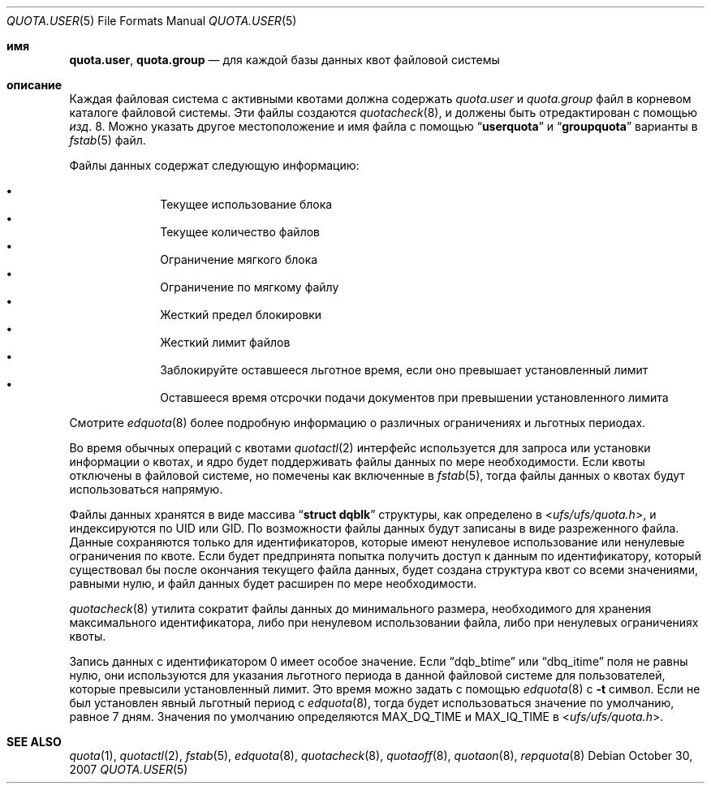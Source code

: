.\" Copyright (c) 2001	Nik Clayton
.\"
.\" Redistribution and use in source and binary forms, with or without
.\" modification, are permitted provided that the following conditions
.\" are met:
.\" 1. Redistributions of source code must retain the above copyright
.\"    notice, this list of conditions and the following disclaimer.
.\" 2. Redistributions in binary form must reproduce the above copyright
.\"    notice, this list of conditions and the following disclaimer in the
.\"    documentation and/or other materials provided with the distribution.
.\"
.\" THIS SOFTWARE IS PROVIDED BY THE AUTHOR AND CONTRIBUTORS ``AS IS'' AND
.\" ANY EXPRESS OR IMPLIED WARRANTIES, INCLUDING, BUT NOT LIMITED TO, THE
.\" IMPLIED WARRANTIES OF MERCHANTABILITY AND FITNESS FOR A PARTICULAR PURPOSE
.\" ARE DISCLAIMED.  IN NO EVENT SHALL THE AUTHOR OR CONTRIBUTORS BE LIABLE
.\" FOR ANY DIRECT, INDIRECT, INCIDENTAL, SPECIAL, EXEMPLARY, OR CONSEQUENTIAL
.\" DAMAGES (INCLUDING, BUT NOT LIMITED TO, PROCUREMENT OF SUBSTITUTE GOODS
.\" OR SERVICES; LOSS OF USE, DATA, OR PROFITS; OR BUSINESS INTERRUPTION)
.\" HOWEVER CAUSED AND ON ANY THEORY OF LIABILITY, WHETHER IN CONTRACT, STRICT
.\" LIABILITY, OR TORT (INCLUDING NEGLIGENCE OR OTHERWISE) ARISING IN ANY WAY
.\" OUT OF THE USE OF THIS SOFTWARE, EVEN IF ADVISED OF THE POSSIBILITY OF
.\" SUCH DAMAGE.
.\"
.Dd October 30, 2007
.Dt QUOTA.USER 5
.Os
.Sh имя
.Nm quota.user , quota.group
.Nd для каждой базы данных квот файловой системы
.Sh описание
Каждая файловая система с активными квотами должна содержать
.Pa quota.user
и
.Pa quota.group
файл в корневом каталоге файловой системы.
Эти файлы создаются
.Xr quotacheck 8 ,
и должены быть отредактирован с помощью
.Xr изд . 8 .
Можно указать другое местоположение и имя файла с помощью
.Dq Li userquota
и
.Dq Li groupquota
варианты в
.Xr fstab 5
файл.
.Pp
Файлы данных содержат следующую информацию:
.Pp
.Bl -bullet -offset indent -compact
.It
Текущее использование блока
.It
Текущее количество файлов
.It
Ограничение мягкого блока
.It
Ограничение по мягкому файлу
.It
Жесткий предел блокировки
.It
Жесткий лимит файлов
.It
Заблокируйте оставшееся льготное время, если оно превышает установленный лимит
.It
Оставшееся время отсрочки подачи документов при превышении установленного лимита
.El
.Pp
Смотрите 
.Xr edquota 8
более подробную информацию о различных ограничениях и льготных периодах.
.Pp
Во время обычных операций с квотами
.Xr quotactl 2
интерфейс используется для запроса или установки информации о квотах, 
и ядро будет поддерживать файлы данных по мере необходимости.
Если квоты отключены в файловой системе, 
но помечены как включенные в
.Xr fstab 5 ,
тогда файлы данных о квотах будут использоваться напрямую.
.Pp
Файлы данных хранятся в виде массива
.Dq Li struct dqblk
структуры, как определено в
.In ufs/ufs/quota.h ,
и индексируются по UID или GID.
По возможности файлы данных будут записаны в виде разреженного файла.
Данные сохраняются только для идентификаторов, которые имеют ненулевое использование или ненулевые ограничения
по квоте.
Если будет предпринята попытка получить доступ к данным по идентификатору, который существовал бы после
окончания текущего файла данных, будет создана структура квот со всеми значениями, равными
нулю, и файл данных будет расширен по мере необходимости.

.Xr quotacheck 8
утилита сократит файлы данных до минимального размера, необходимого
для хранения максимального идентификатора, либо при ненулевом использовании файла, либо
при ненулевых ограничениях квоты.
.Pp
Запись данных с идентификатором 0 имеет особое значение.
Если
.Dq Dv dqb_btime
или
.Dq Dv dbq_itime
поля не равны нулю, они используются для указания льготного периода в
данной файловой системе для пользователей, которые превысили установленный лимит.
Это время можно задать с помощью
.Xr edquota 8
с
.Fl t
символ.
Если не был установлен явный льготный период с
.Xr edquota 8 ,
тогда будет использоваться значение по умолчанию, равное 7 дням.
Значения по умолчанию определяются
.Dv MAX_DQ_TIME
и
.Dv MAX_IQ_TIME
в
.In ufs/ufs/quota.h .
.Sh SEE ALSO
.Xr quota 1 ,
.Xr quotactl 2 ,
.Xr fstab 5 ,
.Xr edquota 8 ,
.Xr quotacheck 8 ,
.Xr quotaoff 8 ,
.Xr quotaon 8 ,
.Xr repquota 8
